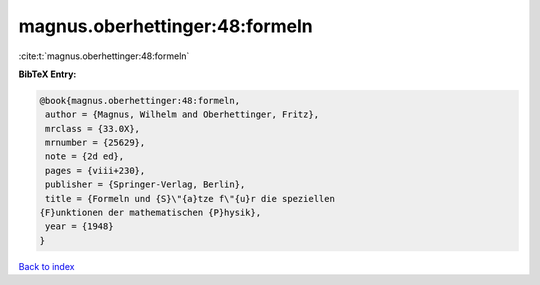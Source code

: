 magnus.oberhettinger:48:formeln
===============================

:cite:t:`magnus.oberhettinger:48:formeln`

**BibTeX Entry:**

.. code-block:: bibtex

   @book{magnus.oberhettinger:48:formeln,
    author = {Magnus, Wilhelm and Oberhettinger, Fritz},
    mrclass = {33.0X},
    mrnumber = {25629},
    note = {2d ed},
    pages = {viii+230},
    publisher = {Springer-Verlag, Berlin},
    title = {Formeln und {S}\"{a}tze f\"{u}r die speziellen
   {F}unktionen der mathematischen {P}hysik},
    year = {1948}
   }

`Back to index <../By-Cite-Keys.html>`_
